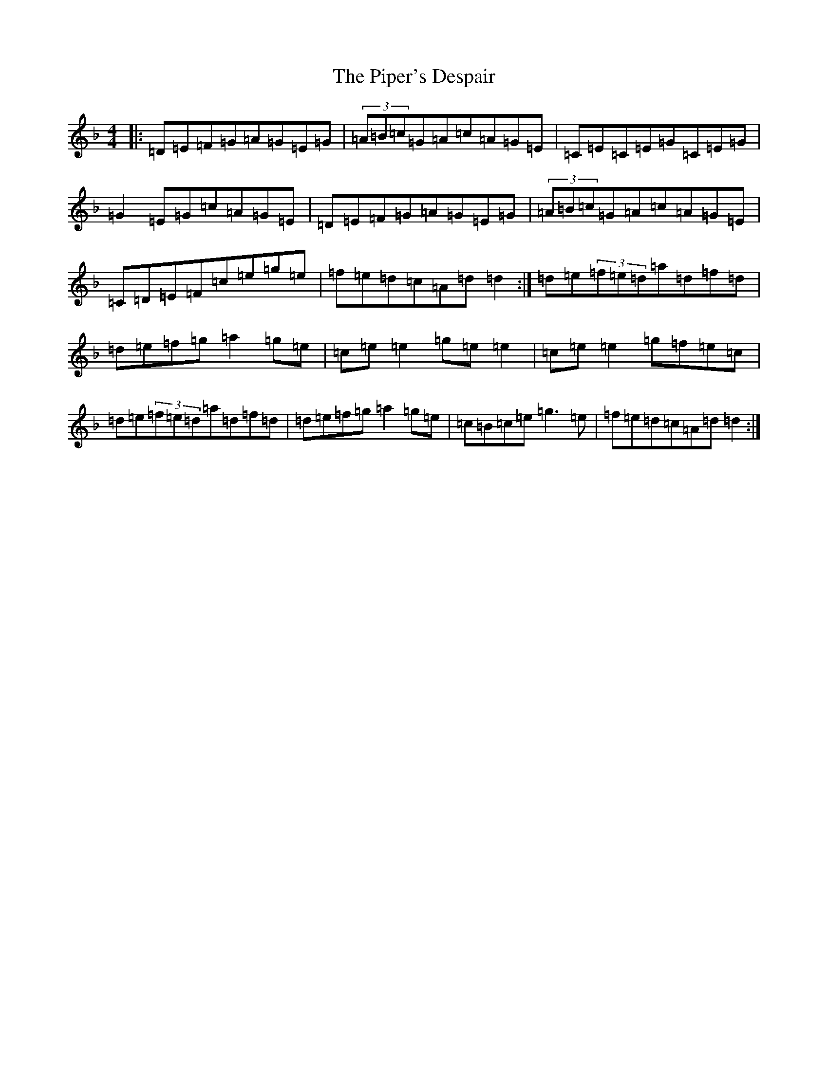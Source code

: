 X: 17105
T: Piper's Despair, The
S: https://thesession.org/tunes/336#setting13123
Z: A Mixolydian
R: reel
M:4/4
L:1/8
K: C Mixolydian
|:=D=E=F=G=A=G=E=G|(3=A=B=c=G=A=c=A=G=E|=C=E=C=E=G=C=E=G|=G2=E=G=c=A=G=E|=D=E=F=G=A=G=E=G|(3=A=B=c=G=A=c=A=G=E|=C=D=E=F=c=e=g=e|=f=e=d=c=A=d=d2:|=d=e(3=f=e=d=a=d=f=d|=d=e=f=g=a2=g=e|=c=e=e2=g=e=e2|=c=e=e2=g=f=e=c|=d=e(3=f=e=d=a=d=f=d|=d=e=f=g=a2=g=e|=c=B=c=e=g3=e|=f=e=d=c=A=d=d2:|